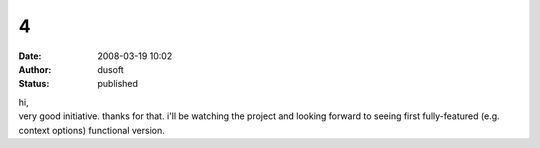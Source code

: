 4
#
:date: 2008-03-19 10:02
:author: dusoft
:status: published

| hi,
| very good initiative. thanks for that. i'll be watching the project and looking forward to seeing first fully-featured (e.g. context options) functional version.
